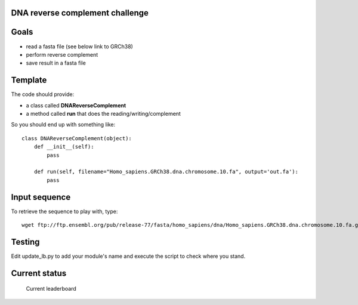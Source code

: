 DNA reverse complement challenge
==================================

Goals
======

- read a fasta file (see below link to GRCh38)
- perform reverse complement
- save result in a fasta file

Template
==========

The code should provide:

- a class called **DNAReverseComplement**
- a method called **run** that does the reading/writing/complement

So you should end up with something like::

    class DNAReverseComplement(object):
        def __init__(self):
            pass

        def run(self, filename="Homo_sapiens.GRCh38.dna.chromosome.10.fa", output='out.fa'):
            pass


Input sequence
=================

To retrieve the sequence to play with, type::

    wget ftp://ftp.ensembl.org/pub/release-77/fasta/homo_sapiens/dna/Homo_sapiens.GRCh38.dna.chromosome.10.fa.gz 


Testing
=============

Edit update_lb.py to add your module's name and execute the script to check where you stand.

Current status
================

.. figure:: lb.png

    Current leaderboard



